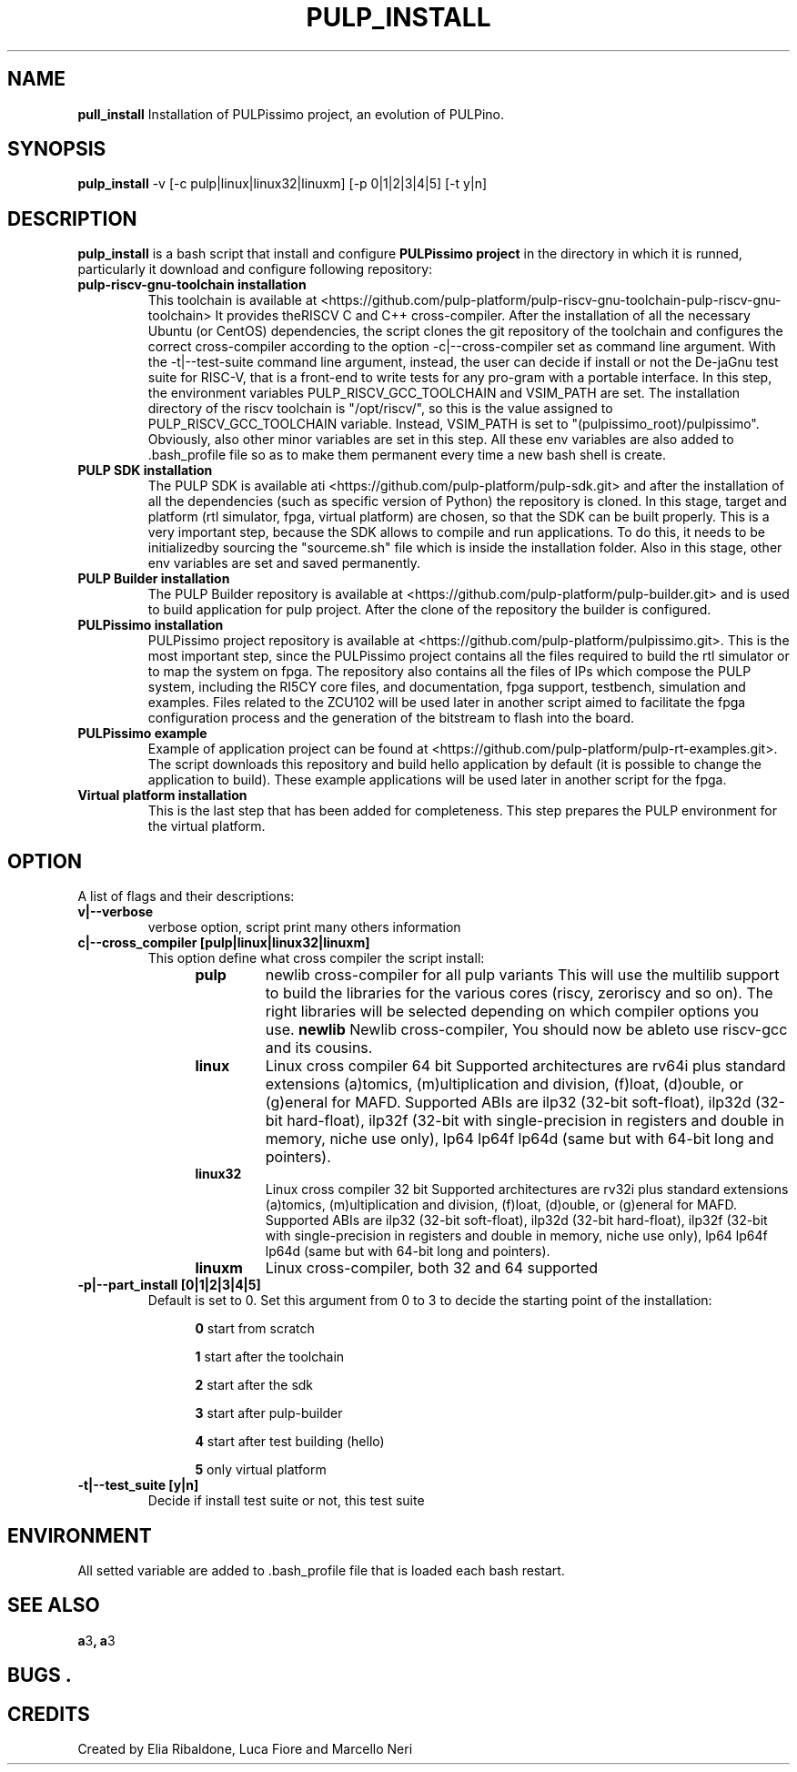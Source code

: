 .TH PULP_INSTALL "1" "July 24" "" "User Commands"
.SH NAME
.B pull_install
Installation of PULPissimo project, an evolution of PULPino.
.SH SYNOPSIS         
.B pulp_install
-v [-c pulp|linux|linux32|linuxm]
[-p 0|1|2|3|4|5]
[-t y|n]
.SH DESCRIPTION          
.B pulp_install
is a bash script that install and configure 
.B PULPissimo project 
in the directory in which it
is runned, particularly it download and configure following repository:
.PP                    
.TP
.B pulp-riscv-gnu-toolchain installation 
This toolchain is available at <https://github.com/pulp-platform/pulp-riscv-gnu-toolchain-pulp-riscv-gnu-toolchain> It provides theRISCV C and C++ cross-compiler.  After the installation of all the necessary Ubuntu (or CentOS) dependencies, the script clones the git repository of the toolchain and configures the correct cross-compiler according to the option -c|--cross-compiler set as command line argument. With the -t|--test-suite command line argument, instead, the user can decide if install or not the De-jaGnu test suite for RISC-V, that is a front-end to write tests for any pro-gram with a portable interface.  In this step, the environment variables PULP_RISCV_GCC_TOOLCHAIN and  VSIM_PATH are set. The installation directory of the riscv toolchain is "/opt/riscv/", so this is the value assigned to PULP_RISCV_GCC_TOOLCHAIN variable. Instead, VSIM_PATH is set to "(pulpissimo_root)/pulpissimo". Obviously, also other minor variables are set in this step. All these env variables are also added to .bash_profile file so as to make them permanent every time a new bash shell is create.

.TP 
.B PULP SDK installation
The PULP SDK is available ati <https://github.com/pulp-platform/pulp-sdk.git> and after the installation of all the dependencies (such as specific version of Python) the repository is cloned.  In this stage, target and platform (rtl simulator, fpga, virtual platform) are chosen, so that the SDK can be built properly. This is a very important step, because the SDK allows to compile and run applications. To do this, it needs to be initializedby sourcing the "sourceme.sh" file which is inside the installation folder. Also in this stage, other env variables are set and saved permanently.

.TP 
.B PULP Builder installation
The PULP Builder repository is available at <https://github.com/pulp-platform/pulp-builder.git> and is used to build application for pulp project.  After the clone of the repository the builder is configured.

.TP
.B PULPissimo installation 
PULPissimo project repository is available at <https://github.com/pulp-platform/pulpissimo.git>. This is the most important step, since the PULPissimo project contains all the files required to build the rtl simulator or to map the system on fpga. The repository also contains all the files of IPs which compose the PULP system, including the RI5CY core files, and documentation, fpga support, testbench, simulation and examples.
Files related to the ZCU102 will be used later in another script aimed to facilitate the fpga configuration process and the generation of the bitstream to flash into the board.

.TP
.B PULPissimo example
Example of application project can be found at <https://github.com/pulp-platform/pulp-rt-examples.git>. The script downloads this repository and build hello application by default (it is possible to change the application to build). These example applications will be used later in another script for the fpga.
.TP
.B Virtual platform installation 
This is the last step that has been added for completeness. This step prepares the PULP environment for the virtual platform.


.SH OPTION
A list of flags and their descriptions:

.TP
.B v|--verbose
verbose option, script print many others information
.TP
.B c|--cross_compiler [pulp|linux|linux32|linuxm]
This option define what cross compiler the script install:
.RS 1.2i
.TP
.B pulp
newlib cross-compiler for all pulp variants
This will use the multilib support to build the libraries for 
the various cores (riscy, zeroriscy and so on). The right libraries 
will be selected depending on which compiler options you use.
.Tp 
.B newlib 
Newlib cross-compiler, You should now be ableto use riscv-gcc and its cousins.
.TP
.B linux
Linux cross compiler 64 bit
Supported architectures are rv64i plus standard extensions (a)tomics, 
(m)ultiplication and division, (f)loat, (d)ouble, or (g)eneral for MAFD.
Supported ABIs are ilp32 (32-bit soft-float), ilp32d (32-bit hard-float), ilp32f 
(32-bit with single-precision in registers and double in memory, niche use only), 
lp64 lp64f lp64d (same but with 64-bit long and pointers).
.TP 
.B linux32 
Linux cross compiler 32 bit
Supported architectures are rv32i plus standard extensions (a)tomics, 
(m)ultiplication and division, (f)loat, (d)ouble, or (g)eneral for MAFD.
Supported ABIs are ilp32 (32-bit soft-float), ilp32d (32-bit hard-float), ilp32f 
(32-bit with single-precision in registers and double in memory, niche use only), 
lp64 lp64f lp64d (same but with 64-bit long and pointers).
.TP
.B linuxm 
Linux cross-compiler, both 32 and 64 supported
.RE

.TP 
.B -p|--part_install [0|1|2|3|4|5]
Default is set to 0. Set this argument from 0 to 3 to decide the starting point of the installation:
.RS 1.2i
.PP
.B 0
start from scratch
.PP
.B 1
start after the toolchain
.PP
.B 2
start after the sdk
.PP
.B 3
start after pulp-builder
.PP
.B 4
start after test building (hello)
.PP
.B 5
only virtual platform
.RE

.TP 
.B -t|--test_suite [y|n] 
Decide if install test suite or not, this test suite 

.PP
.SH ENVIRONMENT      
All setted variable are added to .bash_profile file that is loaded each bash restart.
.SH SEE ALSO
.BR a 3 ,
.BR a 3 
.SH BUGS            .
.SH CREDITS 
Created by Elia Ribaldone, Luca Fiore and Marcello Neri
